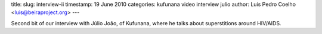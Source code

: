 title: 
slug: interview-ii
timestamp: 19 June 2010
categories: kufunana video interview julio
author: Luis Pedro Coelho <luis@beiraproject.org>
---

.. raw:: html

   <iframe
   src="http://player.vimeo.com/video/12696375?title=0&amp;byline=0&amp;portrait=0"
   width="400" height="300" frameborder="0"></iframe><p><a
   href="http://vimeo.com/12696375">Interview with Júlio João:
   Superstitions</a> from <a href="http://vimeo.com/luispedro">Luis Pedro
   Coelho</a> on <a href="http://vimeo.com">Vimeo</a>.</p>

Second bit of our interview with Júlio João, of Kufunana, where he talks about
superstitions around HIV/AIDS.


